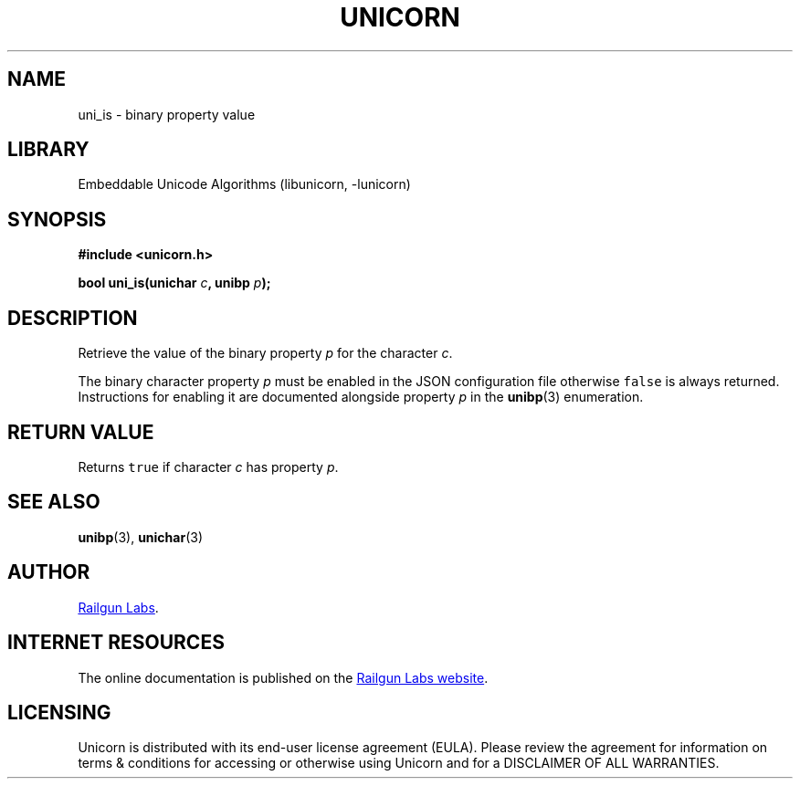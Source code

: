 .TH "UNICORN" "3" "Jul 28th 2025" "Unicorn 1.1.0"
.SH NAME
uni_is \- binary property value
.SH LIBRARY
Embeddable Unicode Algorithms (libunicorn, -lunicorn)
.SH SYNOPSIS
.nf
.B #include <unicorn.h>
.PP
.BI "bool uni_is(unichar " c ", unibp " p ");"
.fi
.SH DESCRIPTION
Retrieve the value of the binary property \f[I]p\f[R] for the character \f[I]c\f[R].
.PP
The binary character property \f[I]p\f[R] must be enabled in the JSON configuration file otherwise \f[C]false\f[R] is always returned.
Instructions for enabling it are documented alongside property \f[I]p\f[R] in the \f[B]unibp\f[R](3) enumeration.
.SH RETURN VALUE
Returns \f[C]true\f[R] if character \f[I]c\f[R] has property \f[I]p\f[R].
.SH SEE ALSO
.BR unibp (3),
.BR unichar (3)
.SH AUTHOR
.UR https://railgunlabs.com
Railgun Labs
.UE .
.SH INTERNET RESOURCES
The online documentation is published on the
.UR https://railgunlabs.com/unicorn
Railgun Labs website
.UE .
.SH LICENSING
Unicorn is distributed with its end-user license agreement (EULA).
Please review the agreement for information on terms & conditions for accessing or otherwise using Unicorn and for a DISCLAIMER OF ALL WARRANTIES.
